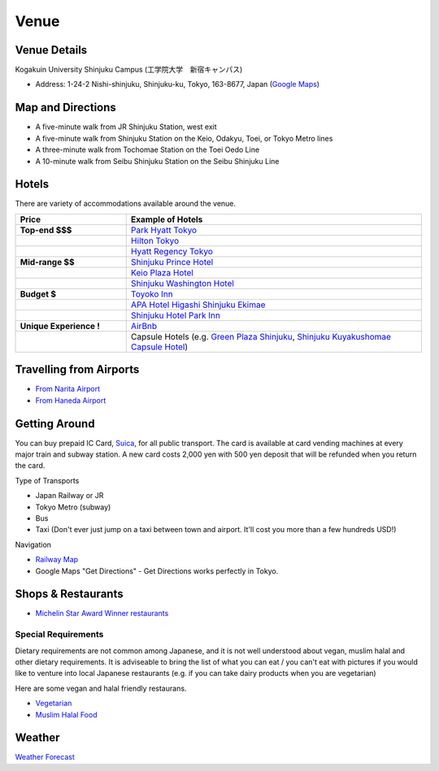 ==============================
Venue
==============================


Venue Details
==============================
Kogakuin University Shinjuku Campus (工学院大学　新宿キャンパス)

* Address: 1-24-2 Nishi-shinjuku, Shinjuku-ku, Tokyo, 163-8677, Japan (`Google Maps <https://maps.google.com/maps?q=Kogakuin+University,+Shinjuku,+Tokyo,+Japan&hl=en&sll=35.675779,139.695548&sspn=0.048806,0.056906&oq=kogakuin&hq=Kogakuin+University,&hnear=Shinjuku,+Tokyo,+Japan&t=m&z=16>`_)

.. TODO: add details of floors/rooms


Map and Directions
==============================
.. image:: http://www.kogakuin.ac.jp/english/about/campus/images/accessmaps-frs-map.jpg
   :width: 500px

* A five-minute walk from JR Shinjuku Station, west exit
* A five-minute walk from Shinjuku Station on the Keio, Odakyu, Toei, or Tokyo Metro lines
* A three-minute walk from Tochomae Station on the Toei Oedo Line
* A 10-minute walk from Seibu Shinjuku Station on the Seibu Shinjuku Line


Hotels
==============================
There are variety of accommodations available around the venue.


.. list-table::
   :header-rows: 1
   :stub-columns: 1
   :widths: 30 80
   
   * - Price
     - Example of Hotels
   * - Top-end $$$
     - `Park Hyatt Tokyo <http://www.tokyo.park.hyatt.com/en/hotel/home.html>`_
   * - 
     - `Hilton Tokyo <http://www3.hilton.com/en/hotels/japan/hilton-tokyo-hotel-TYOHITW/index.html?WT.srch=1>`_
   * - 
     - `Hyatt Regency Tokyo <http://tokyo.regency.hyatt.com/en/hotel/home.html>`_
   * - Mid-range $$
     - `Shinjuku Prince Hotel <http://www.princehotels.com/en/shinjuku/>`_
   * - 
     - `Keio Plaza Hotel <http://www.keioplaza.com>`_
   * - 
     - `Shinjuku Washington Hotel <http://shinjuku.washington-hotels.jp>`_
   * - Budget $
     - `Toyoko Inn <http://www.toyoko-inn.com/e_hotel/00078/>`_
   * - 
     - `APA Hotel Higashi Shinjuku Ekimae <http://www.agoda.com/asia/japan/tokyo/apa_hotel_higashi_shinjuku_ekimae.html>`_
   * - 
     - `Shinjuku Hotel Park Inn <http://www.shinjuku-hotel.com>`_
   * - Unique Experience !
     - `AirBnb <https://www.airbnb.com/s/Tokyo>`_
   * - 
     - Capsule Hotels (e.g. `Green Plaza Shinjuku <http://www.tripadvisor.com/Hotel_Review-g1066457-d1083503-Reviews-Green_Plaza_Shinjuku_Capsule_Hotel-Shinjuku_Tokyo_Tokyo_Prefecture_Kanto.html>`_, `Shinjuku Kuyakushomae Capsule Hotel <http://www.tripadvisor.com/Hotel_Review-g1066457-d1083524-Reviews-Shinjuku_Kuyakushomae_Capsule_Hotel-Shinjuku_Tokyo_Tokyo_Prefecture_Kanto.html>`_)


Travelling from Airports
==============================
* `From Narita Airport <http://www.narita-airport.jp/en/access/index.html>`_
* `From Haneda Airport <http://www.tokyo-airport-bldg.co.jp/en/access/>`_


Getting Around
==============================
You can buy prepaid IC Card, `Suica <http://en.wikipedia.org/wiki/Suica>`_, for all public transport. The card is available at card vending machines at every major train and subway station. A new card costs 2,000 yen with 500 yen deposit that will be refunded when you return the card.

Type of Transports

* Japan Railway or JR
* Tokyo Metro (subway)
* Bus
* Taxi (Don't ever just jump on a taxi between town and airport. It'll cost you more than a few hundreds USD!)

Navigation

* `Railway Map <http://www.jreast.co.jp/e/routemaps/pdf/RouteMap_majorrailsub.pdf>`_
* Google Maps "Get Directions" - Get Directions works perfectly in Tokyo.


Shops & Restaurants
==============================
* `Michelin Star Award Winner restaurants <http://www.timeout.jp/en/tokyo/feature/6433/>`_


Special Requirements
------------------------------
Dietary requirements are not common among Japanese, and it is not well understood about vegan, muslim halal and other dietary requirements. It is adviseable to bring the list of what you can eat / you can't eat with pictures if you would like to venture into local Japanese restaurants (e.g. if you can take dairy products when you are vegetarian)

Here are some vegan and halal friendly restaurans.

* `Vegetarian <http://www.vegguide.org/region/364>`_
* `Muslim Halal Food <http://www.tripadvisor.com/ShowTopic-g1066457-i13059-k3667894-Halal_muslim_food-Shinjuku_Tokyo_Tokyo_Prefecture_Kanto.html>`_


Weather
==============================
`Weather Forecast <http://www.accuweather.com/en/jp/tokyo/226396/month/226396?monyr=9/01/2013>`_
